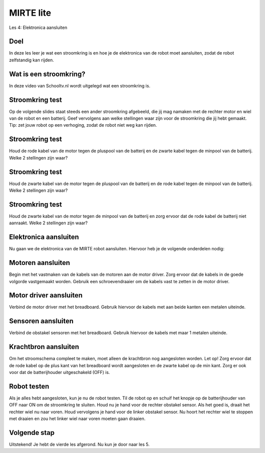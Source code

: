 **MIRTE** lite 
==========================

Les 4: Elektronica aansluiten

.. revealjs-section::
   :data-background-image: _static/media/mirte-lite/mirte-lite-les1/mirte-ingekleurd-op-lijn.png


**Doel**
--------------------

.. container:: smaller70

   In deze les leer je wat een stroomkring is en hoe je de elektronica van de robot moet aansluiten, zodat de robot zelfstandig kan rijden.


**Wat is een stroomkring?**
--------------------

.. container:: smaller70

   In deze video van Schooltv.nl wordt uitgelegd wat een stroomkring is.

.. raw:: html

  <iframe src="https://player.ntr.nl/index.php?id=WO_NTR_12999150" width="600" height="338" frameborder="0" allow="encrypted-media; geolocation" allowfullscreen=""></iframe>


**Stroomkring test**
--------------------

.. container:: smaller70

   Op de volgende slides staat steeds een ander stroomkring afgebeeld, die jij mag namaken met de rechter motor en wiel van de robot en een batterij. Geef vervolgens aan welke stellingen waar zijn voor de stroomkring die jij hebt gemaakt. Tip: zet jouw robot op een verhoging, zodat de robot niet weg kan rijden.


**Stroomkring test**
--------------------

.. container:: smaller70

   Houd de rode kabel van de motor tegen de pluspool van de batterij en de zwarte kabel tegen de minpool van de batterij. Welke 2 stellingen zijn waar?

.. raw:: html

   <!DOCTYPE html>
    <html>
    <head>
    <style>

    .column {
    flex: 1;
    padding: 10px;
    }

    .row {
    display: flex;
    justify-content: center;
    }
    </style>
    </head>
    <body>

    <div class="row">
    <div class="column">
    <img loading="lazy" src="_static/media/mirte-lite/mirte-lite-les4/stroomkring-a.png" style="width:auto; height:300px;">

    </div>

    <div class="column">
    <div class="grid-container">
      <button class="button1">A. het wiel draait rechtsom</button>
      <button class="button2">B. het wiel draait linksom</button>
      <button class="button1">C. de stroomkring is gesloten</button>
      <button class="button2">D. de stroomkring is onderbroken</button>
    </div>

    </div>

    </body>
 

**Stroomkring test**
--------------------

.. container:: smaller70

   Houd de zwarte kabel van de motor tegen de pluspool van de batterij en de rode kabel tegen de minpool van de batterij. Welke 2 stellingen zijn waar?

.. raw:: html

    <!DOCTYPE html>
    <html>
    <head>
    <style>

    .column {
    flex: 1;
    padding: 10px;
    }

    .row {
    display: flex;
    justify-content: center;
    }
    </style>
    </head>
    <body>

    <div class="row">
    <div class="column">
    <img loading="lazy" src="_static/media/mirte-lite/mirte-lite-les4/stroomkring-b.png" style="width:auto; height:300px;">

    </div>

    <div class="column">
    <div class="grid-container">
      <button class="button2">A. het wiel draait rechtsom</button>
      <button class="button1">B. het wiel draait linksom</button>
      <button class="button1">C. de stroomkring is gesloten</button>
      <button class="button2">D. de stroomkring is onderbroken</button>
    </div>

    </div>

    </body>

**Stroomkring test**
--------------------

.. container:: smaller70

   Houd de zwarte kabel van de motor tegen de minpool van de batterij en zorg ervoor dat de rode kabel de batterij niet aanraakt. Welke 2 stellingen zijn waar?

.. raw:: html

       <!DOCTYPE html>
    <html>
    <head>
    <style>

    .column {
    flex: 1;
    padding: 10px;
    }

    .row {
    display: flex;
    justify-content: center;
    }
    </style>
    </head>
    <body>

    <div class="row">
    <div class="column">
    <img loading="lazy" src="_static/media/mirte-lite/mirte-lite-les4/stroomkring-c.png" style="width:auto; height:300px;">

    </div>

    <div class="column">
    <div class="grid-container">
      <button class="button2">A. het wiel draait</button>
      <button class="button1">B. het wiel draait niet</button>
      <button class="button2">C. de stroomkring is gesloten</button>
      <button class="button1">D. de stroomkring is onderbroken</button>
    </div>

    </div>

    </body>


**Elektronica aansluiten**
--------------------

.. container:: smaller70

   Nu gaan we de elektronica van de MIRTE robot aansluiten. Hiervoor heb je de volgende onderdelen nodig:

   .. raw:: html

    <!DOCTYPE html>
    <html>
    <head>
    <style>

    .column {
    flex: 1;
    padding: 10px;
    }

    .row {
    display: flex;
    justify-content: center;
    }
    </style>
    </head>
    <body>

    <div class="row">
    <div class="column">
    <img loading="lazy" src="_static/media/mirte-lite/mirte-lite-les4/male_male.png" style="width:auto; height:200px;">
    <div style="clear: both;"></div>
    
    <div class="smaller40">4x kabel</div>

    </div>

    <div class="column">
    <img loading="lazy" src="_static/media/mirte-lite/mirte-lite-les4/male_female.png" style="width:auto; height:200px;">
    <div style="clear: both;"></div>

    <div class="smaller40">6x kabel</div>

    </div>

    <div class="column">
    <img loading="lazy" src="_static/media/mirte-lite/mirte-lite-les2/schroevendraaier.png" style="width:auto; height:200px;">
    <div style="clear: both;"></div>

    <div class="smaller40">schroevendraaier</div>

    </div>

    </body>


**Motoren aansluiten**
--------------------

.. container:: smaller70

   Begin met het vastmaken van de kabels van de motoren aan de motor driver. Zorg ervoor dat de kabels in de goede volgorde vastgemaakt worden. Gebruik een schroevendraaier om de kabels vast te zetten in de motor driver.

   .. raw:: html

    <!DOCTYPE html>
    <html>
    <head>
    <style>

    .column {
    flex: 1;
    padding: 10px;
    }

    .row {
    display: flex;
    justify-content: center;
    }
    </style>
    </head>
    <body>

    <div class="row">
    <div class="column">
    <img loading="lazy" src="_static/media/mirte-lite/mirte-lite-les4/motor_driver_explanation.png" style="width:auto; height:250px;">

    </div>

    <div class="column">
    <img loading="lazy" src="_static/media/mirte-lite/mirte-lite-les4/elektronica-schema-motoren.png" style="width:auto; height:200px;">

    </div>

    </body>


**Motor driver aansluiten**
--------------------

.. container:: smaller70

   Verbind de motor driver met het breadboard. Gebruik hiervoor de kabels met aan beide kanten een metalen uiteinde.

   .. raw:: html

    <!DOCTYPE html>
    <html>
    <head>
    <style>

    .column {
    flex: 1;
    padding: 10px;
    }

    .row {
    display: flex;
    justify-content: center;
    }
    </style>
    </head>
    <body>

    <div class="row">
    <div class="column">
     <img loading="lazy" src="_static/media/mirte-lite/mirte-lite-les4/male_male.png" style="width:auto; height:200px;">
    <div style="clear: both;"></div>
    
    <div class="smaller40">4x</div>

    </div>

    <div class="column">
    <img loading="lazy" src="_static/media/mirte-lite/mirte-lite-les4/elektronica-schema-motordriver.png" style="width:auto; height:200;">

    </div>

    </body>


**Sensoren aansluiten**
--------------------

.. container:: smaller70

   Verbind de obstakel sensoren met het breadboard. Gebruik hiervoor de kabels met maar 1 metalen uiteinde. 

   .. raw:: html

    <!DOCTYPE html>
    <html>
    <head>
    <style>

    .column {
    flex: 1;
    padding: 10px;
    }

    .row {
    display: flex;
    justify-content: center;
    }
    </style>
    </head>
    <body>

    <div class="row">
    <div class="column">
    <img loading="lazy" src="_static/media/mirte-lite/mirte-lite-les4/male_female.png" style="width:auto; height:200px;">
    <div style="clear: both;"></div>

    <div class="smaller40">6x</div>

    </div>

    <div class="column">
    <img loading="lazy" src="_static/media/mirte-lite/mirte-lite-les4/elektronica-schema-sensoren.png" style="width:600px; height:auto;">

    </div>

    </body>


**Krachtbron aansluiten**
--------------------

.. container:: smaller70

   Om het stroomschema compleet te maken, moet alleen de krachtbron nog aangesloten worden. Let op! Zorg ervoor dat de rode kabel op de plus kant van het breadboard wordt aangesloten en de zwarte kabel op de min kant. Zorg er ook voor dat de batterijhouder uitgeschakeld (OFF) is.

.. image:: _static/media/mirte-lite/mirte-lite-les4/elektronica-schema-compleet.png
   :width: 500px


**Robot testen**
--------------------

.. container:: smaller70

   Als je alles hebt aangesloten, kun je nu de robot testen. Til de robot op en schuif het knopje op de batterijhouder van OFF naar ON om de stroomkring te sluiten. Houd nu je hand voor de rechter obstakel sensor. Als het goed is, draait het rechter wiel nu naar voren. Houd vervolgens je hand voor de linker obstakel sensor. Nu hoort het rechter wiel te stoppen met draaien en zou het linker wiel naar voren moeten gaan draaien. 

.. raw:: html

   <div class="popup">
   <img loading="lazy" src="_static/media/mirte-lite/mirte-lite-les1/informatie-vraagteken.png" style="width:auto; height:50px;">
   <span class="popuptext smaller40">Draaien de wielen de verkeerde kant op? Controleer of je de motoren in de goede volgorde hebt aangesloten. <br>Draaien de wielen helemaal niet? Controleer of alle kabels goed aangesloten zijn en of de batterijen vol zijn.</span>
   </div>

**Volgende stap**
--------------------

.. revealjs-section::
   :data-background-image: _static/media/mirte-lite/mirte-lite-les1/mirte-end-of-line.png

.. container:: smaller70
  
   Uitstekend! Je hebt de vierde les afgerond. Nu kun je door naar les 5.

.. raw:: html

    <button class="buttonback" onclick="Reveal.slide(4,0)">Terug naar het begin</button>
    <button class="buttonback" onclick="Reveal.slide(5,0)">Door naar les 5</button>